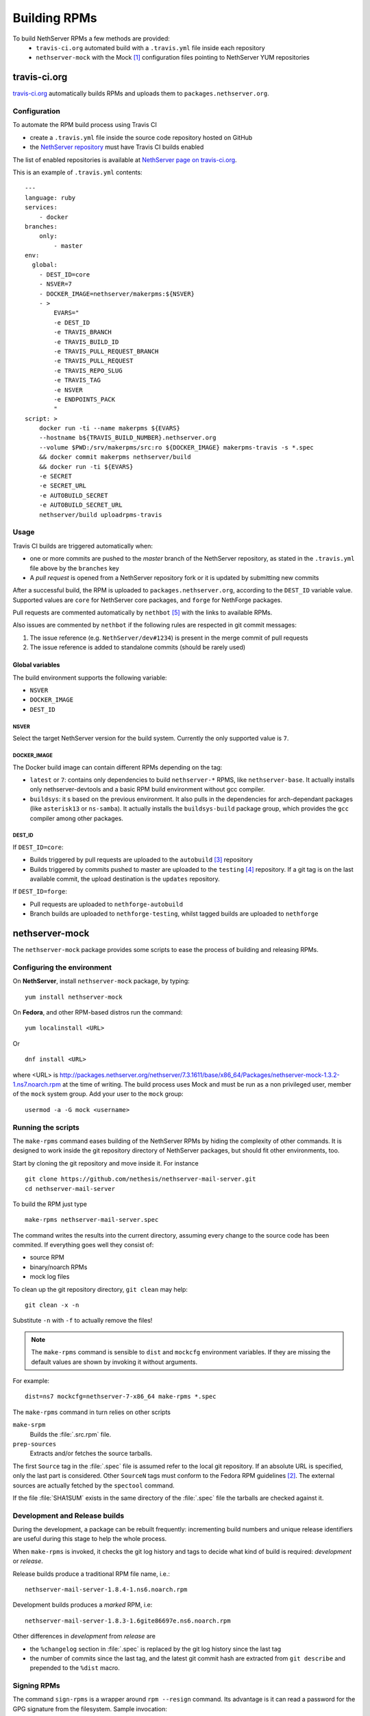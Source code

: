 .. index::
   pair: Build; RPM
   single: Mock

.. _buildrpm-section:

=============
Building RPMs
=============

To build NethServer RPMs a few methods are provided:
 - ``travis-ci.org`` automated build with a ``.travis.yml`` file inside each repository
 - ``nethserver-mock`` with the Mock [#Mock]_ configuration files pointing to NethServer YUM repositories

travis-ci.org
=============

`travis-ci.org <https://travis-ci.org>`_ automatically builds RPMs and uploads
them to ``packages.nethserver.org``.

Configuration
-------------

To automate the RPM build process using Travis CI

* create a ``.travis.yml`` file inside the source code repository hosted on
  GitHub

* the `NethServer repository <https://travis-ci.org/NethServer/>`_ must
  have Travis CI builds enabled

The list of enabled repositories is available at `NethServer page on
travis-ci.org <https://travis-ci.org/NethServer/>`_.

This is an example of ``.travis.yml`` contents: ::

  ---
  language: ruby
  services:
      - docker
  branches:
      only:
          - master
  env:
    global:
      - DEST_ID=core
      - NSVER=7
      - DOCKER_IMAGE=nethserver/makerpms:${NSVER}
      - >
          EVARS="
          -e DEST_ID
          -e TRAVIS_BRANCH
          -e TRAVIS_BUILD_ID
          -e TRAVIS_PULL_REQUEST_BRANCH
          -e TRAVIS_PULL_REQUEST
          -e TRAVIS_REPO_SLUG
          -e TRAVIS_TAG
          -e NSVER
          -e ENDPOINTS_PACK
          "
  script: >
      docker run -ti --name makerpms ${EVARS}
      --hostname b${TRAVIS_BUILD_NUMBER}.nethserver.org
      --volume $PWD:/srv/makerpms/src:ro ${DOCKER_IMAGE} makerpms-travis -s *.spec
      && docker commit makerpms nethserver/build
      && docker run -ti ${EVARS}
      -e SECRET
      -e SECRET_URL
      -e AUTOBUILD_SECRET
      -e AUTOBUILD_SECRET_URL
      nethserver/build uploadrpms-travis

Usage
-----

Travis CI builds are triggered automatically when:

* one or more commits are pushed to the `master` branch of the NethServer repository, as
  stated in the ``.travis.yml`` file above by the ``branches`` key

* A *pull request* is opened from a NethServer repository fork or it is updated
  by submitting new commits

After a successful build, the RPM is uploaded to ``packages.nethserver.org``,
according to the ``DEST_ID`` variable value. Supported values are ``core`` for
NethServer core packages, and ``forge`` for NethForge packages.

Pull requests are commented automatically by ``nethbot``
[#NethBot]_ with the links to available RPMs.

Also issues are commented by ``nethbot`` if the following rules are respected in git commit messages:

1. The issue reference (e.g. ``NethServer/dev#1234``) is present in the merge
   commit of pull requests

2. The issue reference is added to standalone commits (should be rarely used)


Global variables
^^^^^^^^^^^^^^^^

The build environment supports the following variable:

- ``NSVER``
- ``DOCKER_IMAGE``
- ``DEST_ID``

NSVER
~~~~~

Select the target NethServer version for the build system.
Currently the only supported value is ``7``.

DOCKER_IMAGE
~~~~~~~~~~~~

The Docker build image can contain different RPMs depending on the tag:

- ``latest`` or ``7``: contains only dependencies to build ``nethserver-*`` RPMS, like ``nethserver-base``.
  It actually installs only nethserver-devtools and a basic RPM build environment without gcc compiler.
- ``buildsys``: it s based on the previous environment. It also pulls in the dependencies for arch-dependant packages (like ``asterisk13`` or ``ns-samba``).
  It actually installs the ``buildsys-build`` package group, which provides the ``gcc`` compiler among other packages.

DEST_ID
~~~~~~~

If ``DEST_ID=core``:

* Builds triggered by pull requests are uploaded to the ``autobuild`` [#Autobuild]_ repository

* Builds triggered by commits pushed to master are uploaded to the ``testing``
  [#Testing]_ repository. If a git tag is on the last available commit,
  the upload destination is the ``updates`` repository.

If ``DEST_ID=forge``:

* Pull requests are uploaded to ``nethforge-autobuild``

* Branch builds are uploaded to ``nethforge-testing``, whilst tagged builds are uploaded to ``nethforge``



.. index::
   pair: Sign; RPM


.. _rpm_prepare_env:

nethserver-mock
===============

The ``nethserver-mock`` package provides some scripts to ease the process of
building and releasing RPMs.

Configuring the environment
---------------------------

On **NethServer**, install ``nethserver-mock`` package, by typing: ::

  yum install nethserver-mock

On **Fedora**, and other RPM-based distros run the command: ::

  yum localinstall <URL>

Or ::

  dnf install <URL>

where <URL> is http://packages.nethserver.org/nethserver/7.3.1611/base/x86_64/Packages/nethserver-mock-1.3.2-1.ns7.noarch.rpm at the time of writing.
The build process uses Mock and must be run as a non privileged user,
member of the ``mock`` system group.  Add your user to the ``mock``
group: ::

  usermod -a -G mock <username>

Running the scripts
-------------------

The ``make-rpms`` command eases building of the NethServer RPMs by
hiding the complexity of other commands.  It is designed to work
inside the git repository directory of NethServer packages, but should
fit other environments, too.

Start by cloning the git repository and move inside it. For instance ::

  git clone https://github.com/nethesis/nethserver-mail-server.git
  cd nethserver-mail-server

To build the RPM just type ::

  make-rpms nethserver-mail-server.spec

The command writes the results into the current directory, assuming
every change to the source code has been commited. If everything goes
well they consist of:

* source RPM
* binary/noarch RPMs
* mock log files

To clean up the git repository directory, ``git clean`` may help: ::

  git clean -x -n

Substitute ``-n`` with ``-f`` to actually remove the files!

.. note::

   The ``make-rpms`` command is sensible to ``dist`` and ``mockcfg``
   environment variables.  If they are missing the default values are
   shown by invoking it without arguments.

For example: ::

  dist=ns7 mockcfg=nethserver-7-x86_64 make-rpms *.spec

The ``make-rpms`` command in turn relies on other scripts

``make-srpm``
  Builds the :file:`.src.rpm` file.

``prep-sources``
  Extracts and/or fetches the source tarballs.

The first ``Source`` tag in the :file:`.spec` file is assumed refer to
the local git repository.  If an absolute URL is specified, only the
last part is considered. Other ``SourceN`` tags must conform to the
Fedora RPM guidelines [#FedoraPG]_. The external sources are actually
fetched by the ``spectool`` command.

If the file :file:`SHA1SUM` exists in the same directory of the
:file:`.spec` file the tarballs are checked against it.

Development and Release builds
------------------------------

During the development, a package can be rebuilt frequently:
incrementing build numbers and unique release identifiers are useful
during this stage to help the whole process.

When ``make-rpms`` is invoked, it checks the git log history and tags
to decide what kind of build is required: *development* or *release*.

Release builds produce a traditional RPM file name, i.e.: ::

  nethserver-mail-server-1.8.4-1.ns6.noarch.rpm

Development builds produces a *marked* RPM, i.e: ::

  nethserver-mail-server-1.8.3-1.6gite86697e.ns6.noarch.rpm

Other differences in *development* from *release* are

* the ``%changelog`` section in :file:`.spec` is replaced by the git
  log history since the last tag

* the number of commits since the last tag, and the latest git commit
  hash are extracted from ``git describe`` and prepended to the
  ``%dist`` macro.

Signing RPMs
------------

The command ``sign-rpms`` is a wrapper around ``rpm --resign``
command.  Its advantage is it can read a password for the GPG
signature from the filesystem. Sample invocation::

   sign-rpms -f ~/.secret -k ABCDABCD

The signature is added automatically by ``packages.nethserver.org``.

Creating a release tag
======================

The :command:`release-tag` command, provided by the ``nethserver-mock`` RPM, executes the following workflow:

* reads the git log history and fetches related issues from the issue
  tracker web site.
* updates the ``%changelog`` section in the :file:`spec` file.
* commits changes to the :file:`spec` file.
* tags the commit (with optional GPG signature).

This is the help output::

  release-tag -h
  Usage: release-tag [-h] [-k KEYID] [-T <x.y.z>] [<file>.spec]

For instance: ::

  release-tag -k ABCDABCD -T 1.8.5 nethserver-mail-server.spec

Replace ``ABCDABCD`` with your signing GPG key. The ``$EDITOR``
program (or git ``core.editor``) is opened automatically to adjust the
commit message. The same text is used as tag annotation.
Usage of ``-k`` option is optional.

The :file:`.spec` argument is optional: if not provided the first
:file:`.spec` file in the current directory is processed.

To push the tagged release to GitHub (and possibly trigger an automated build)
ensure to add the ``--follow-tags`` option to ``git push`` invocation. For
instance: ::

  git push --follow-tags

To make ``--follow-tags`` permanent run this command: ::
  
  git config --global push.followTags true

.. rubric:: References

.. [#Mock] Mock is a tool for building packages. http://fedoraproject.org/wiki/Projects/Mock
.. [#FedoraPG] Referencing Source http://fedoraproject.org/wiki/Packaging:SourceURL
.. [#Autobuild] Is a particular kind of repository in ``packages.nethserver.org`` that hosts the rpms builded automatically from travis-ci.org. http://packages.nethserver.org/nethserver/7.4.1708/autobuild/x86_64/Packages/
.. [#Testing] Is a repository in ``packages.nethserver.org`` that hosts the rpms builded automatically from travis-ci.org started form official ``nethserver`` github repository. http://packages.nethserver.org/nethserver/7.4.1708/testing/x86_64/Packages/
.. [#NethBot] Is our bot that comments the issues and pull request with the list of automated RPMs builds. https://github.com/nethbot
